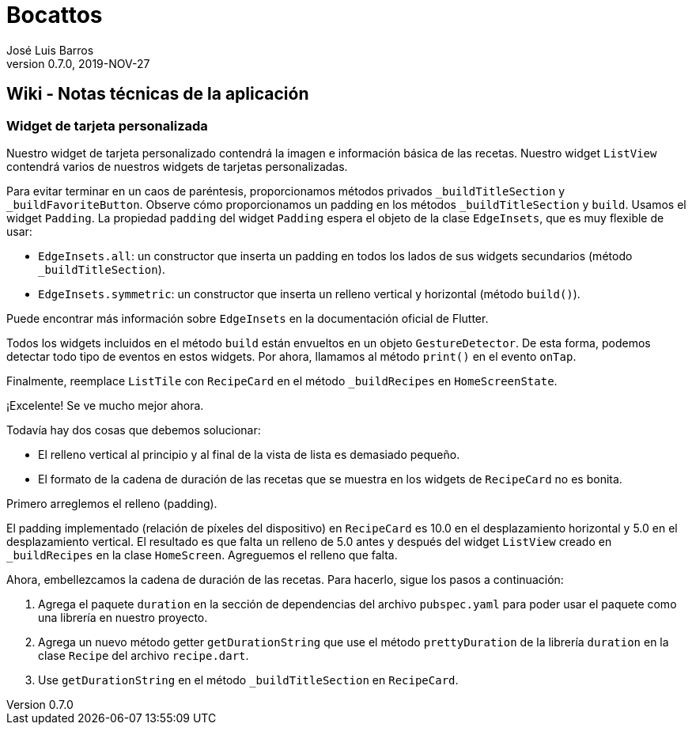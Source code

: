 = Bocattos
José Luis Barros
v. 0.7.0, 2019-NOV-27

== Wiki - Notas técnicas de la aplicación

=== Widget de tarjeta personalizada
Nuestro widget de tarjeta personalizado contendrá la imagen e información básica de las recetas. Nuestro widget `ListView` contendrá varios de nuestros widgets de tarjetas personalizadas.

Para evitar terminar en un caos de paréntesis, proporcionamos métodos privados `_buildTitleSection` y `_buildFavoriteButton`. Observe cómo proporcionamos un padding en los métodos `_buildTitleSection` y `build`. Usamos el widget `Padding`. La propiedad `padding` del widget `Padding` espera el objeto de la clase `EdgeInsets`, que es muy flexible de usar:

* `EdgeInsets.all`: un constructor que inserta un padding en todos los lados de sus widgets secundarios (método `_buildTitleSection`).

* `EdgeInsets.symmetric`: un constructor que inserta un relleno vertical y horizontal (método `build()`).

Puede encontrar más información sobre `EdgeInsets` en la documentación oficial de Flutter.

Todos los widgets incluidos en el método `build` están envueltos en un objeto `GestureDetector`. De esta forma, podemos detectar todo tipo de eventos en estos widgets. Por ahora, llamamos al método `print()` en el evento `onTap`.

Finalmente, reemplace `ListTile` con `RecipeCard` en el método `_buildRecipes` en `HomeScreenState`.

¡Excelente! Se ve mucho mejor ahora.

Todavía hay dos cosas que debemos solucionar:

* El relleno vertical al principio y al final de la vista de lista es demasiado pequeño.

* El formato de la cadena de duración de las recetas que se muestra en los widgets de `RecipeCard` no es bonita.

Primero arreglemos el relleno (padding).

El padding implementado (relación de píxeles del dispositivo) en `RecipeCard` es 10.0  en el desplazamiento horizontal y 5.0 en el desplazamiento vertical. El resultado es que falta un relleno de 5.0 antes y después del widget `ListView` creado en `_buildRecipes` en la clase `HomeScreen`. Agreguemos el relleno que falta.

Ahora, embellezcamos la cadena de duración de las recetas.
Para hacerlo, sigue los pasos a continuación:

. Agrega el paquete `duration` en la sección de dependencias del archivo `pubspec.yaml` para poder usar el paquete como una librería en nuestro proyecto.

. Agrega un nuevo método getter `getDurationString` que use el método `prettyDuration` de la librería `duration` en la clase `Recipe` del archivo `recipe.dart`.

. Use `getDurationString` en el método `_buildTitleSection` en `RecipeCard`.